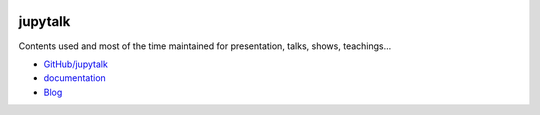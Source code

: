 
.. image:: https://travis-ci.com/sdpython/jupytalk.svg?branch=master
    :target: https://app.travis-ci.com/github/sdpython/jupytalk
    :alt: Build status

.. image:: https://ci.appveyor.com/api/projects/status/cq8d56y2o4ldi7rn?svg=true
    :target: https://ci.appveyor.com/project/sdpython/jupytalk
    :alt: Build Status Windows

.. image:: https://circleci.com/gh/sdpython/jupytalk/tree/master.svg?style=svg
    :target: https://circleci.com/gh/sdpython/jupytalk/tree/master

.. image:: https://badge.fury.io/py/jupytalk.svg
    :target: http://badge.fury.io/py/jupytalk

.. image:: https://img.shields.io/badge/license-MIT-blue.svg
    :alt: MIT License
    :target: http://opensource.org/licenses/MIT

.. image:: https://codecov.io/github/sdpython/jupytalk/coverage.svg?branch=master
    :target: https://codecov.io/github/sdpython/jupytalk?branch=master

.. image:: http://img.shields.io/github/issues/sdpython/jupytalk.png
    :alt: GitHub Issues
    :target: https://github.com/sdpython/jupytalk/issues

.. image:: http://www.xavierdupre.fr/app/jupytalk/helpsphinx/_images/nbcov.png
    :target: http://www.xavierdupre.fr/app/jupytalk/helpsphinx/all_notebooks_coverage.html
    :alt: Notebook Coverage

.. image:: https://img.shields.io/github/repo-size/sdpython/jupytalk
    :target: https://github.com/sdpython/jupytalk/
    :alt: size

.. _l-README:

jupytalk
========

Contents used and most of the time maintained for
presentation, talks, shows, teachings...

* `GitHub/jupytalk <https://github.com/sdpython/jupytalk/>`_
* `documentation <http://www.xavierdupre.fr/app/jupytalk/helpsphinx/index.html>`_
* `Blog <http://www.xavierdupre.fr/app/jupytalk/helpsphinx/blog/main_0000.html#ap-main-0>`_
